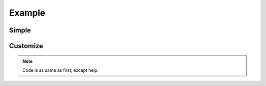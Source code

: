 Example
==================

Simple
------
.. code-block:: python
    :linenos:
    
    import os
    from textwrap import dedent

    import discord
    from discord.ext import commands, syntaxer

    bot = commands.Bot(
        "b ",
        help_command=None,
        allowed_mentions=discord.AllowedMentions(everyone=False, replied_user=False)
    )


    @bot.event
    async def on_ready():
        print(f"Logged in as: {bot.user}")


    @bot.command("help", aliases=["?"])
    async def _help(ctx, *, command_name=None):
        """
        Gets help of the command.
        Command Name: Command name to get help, return all command name if None.
        """
        if command_name is None:
            return await ctx.reply(" ".join([f"`{c}`" for c in bot.commands]))
        command = bot.get_command(command_name)
        if command is None:
            return await ctx.reply("Unknown command.")
        syntax = syntaxer.Syntax(command)
        e = discord.Embed(
            title=f"Help of `{command}`",
            description=dedent(f"""
            ``` {syntax} ```
            {command.callback.__doc__}
            """))
        return await ctx.reply(embed=e)


    @bot.command()
    async def foo(ctx, argument):
        """
        Says bar.
        Arg: Test argument
        """
        await ctx.reply("bar, passed" + argument)


    @bot.command()
    async def echo(ctx, *, text):
        """
        Says text.
        Text: text to say.
        """
        await ctx.send(text)


    @bot.command()
    async def neko(ctx, count=1):
        """
        I am neko.
        Times: Times to say, default by 1.
        """
        for _ in range(count):
            await ctx.send("Nyan")

    bot.run(os.getenv("token"))

.. image:: _static/examples/simple.png

Customize
---------
.. note::
    
    Code is as same as first, except help.

.. code-block:: python
    :lineno-start: 19

    @bot.command("help", aliases=["?"])
    async def _help(ctx, *, command_name=None):
        """
        Gets help of the command.
        Command Name: Command name to get help, return all command name if None.
        """
        if command_name is None:
            return await ctx.reply(" ".join([f"`{c}`" for c in bot.commands]))
        command = bot.get_command(command_name)
        if command is None:
            return await ctx.reply("Unknown command.")
        syntax = syntaxer.Syntax(
            command,
            default_format="{prefix}:{command_name}{variable_suffix}",
            kwarg_format="{prefix}:{command_name}{variable_suffix}--",
            required_formats=("R", ""),
            optional_formats=("O", ""),
            variable_formats=("", "+")
        )
        e = discord.Embed(
            title=f"Help of `{command}`",
            description=dedent(f"""
            ``` {syntax} ```
            {command.callback.__doc__}
            """))
        return await ctx.reply(embed=e)

.. image:: _static/examples/customize.png